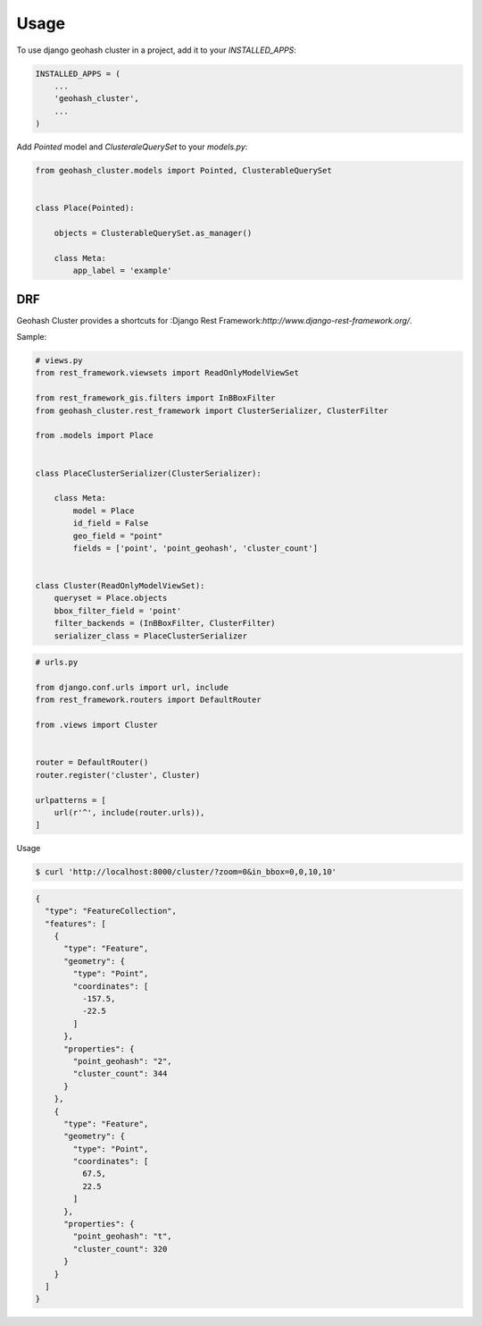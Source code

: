 =====
Usage
=====

To use django geohash cluster in a project, add it to your `INSTALLED_APPS`:

.. code-block:: python

    INSTALLED_APPS = (
        ...
        'geohash_cluster',
        ...
    )

Add `Pointed` model and `ClusteraleQuerySet` to your `models.py`:

.. code-block:: python

    from geohash_cluster.models import Pointed, ClusterableQuerySet


    class Place(Pointed):

        objects = ClusterableQuerySet.as_manager()

        class Meta:
            app_label = 'example'


---
DRF
---

Geohash Cluster provides a shortcuts for
:Django Rest Framework:`http://www.django-rest-framework.org/`.

Sample:

.. code-block:: python

    # views.py
    from rest_framework.viewsets import ReadOnlyModelViewSet

    from rest_framework_gis.filters import InBBoxFilter
    from geohash_cluster.rest_framework import ClusterSerializer, ClusterFilter

    from .models import Place


    class PlaceClusterSerializer(ClusterSerializer):

        class Meta:
            model = Place
            id_field = False
            geo_field = "point"
            fields = ['point', 'point_geohash', 'cluster_count']


    class Cluster(ReadOnlyModelViewSet):
        queryset = Place.objects
        bbox_filter_field = 'point'
        filter_backends = (InBBoxFilter, ClusterFilter)
        serializer_class = PlaceClusterSerializer

.. code-block:: python

    # urls.py

    from django.conf.urls import url, include
    from rest_framework.routers import DefaultRouter

    from .views import Cluster


    router = DefaultRouter()
    router.register('cluster', Cluster)

    urlpatterns = [
        url(r'^', include(router.urls)),
    ]


Usage

.. code-block:: bash

    $ curl 'http://localhost:8000/cluster/?zoom=0&in_bbox=0,0,10,10'

.. code-block:: json

    {
      "type": "FeatureCollection",
      "features": [
        {
          "type": "Feature",
          "geometry": {
            "type": "Point",
            "coordinates": [
              -157.5,
              -22.5
            ]
          },
          "properties": {
            "point_geohash": "2",
            "cluster_count": 344
          }
        },
        {
          "type": "Feature",
          "geometry": {
            "type": "Point",
            "coordinates": [
              67.5,
              22.5
            ]
          },
          "properties": {
            "point_geohash": "t",
            "cluster_count": 320
          }
        }
      ]
    }
